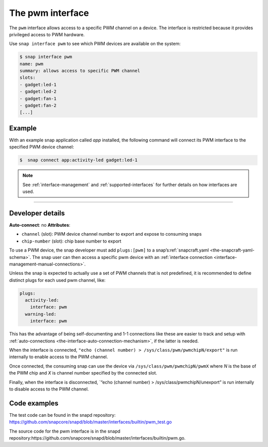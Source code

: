 .. 25857.md

.. _the-pwm-interface:

The pwm interface
=================

The ``pwm`` interface allows access to a specific PWM channel on a device. The interface is restricted because it provides privileged access to PWM hardware.

Use ``snap interface pwm`` to see which PWM devices are available on the system:

.. code:: bash

   $ snap interface pwm
   name: pwm
   summary: allows access to specific PWM channel
   slots:
   - gadget:led-1
   - gadget:led-2
   - gadget:fan-1
   - gadget:fan-2
   [...]


.. _the-pwm-interface-heading--example:

Example
-------

With an example snap application called *app* installed, the following command will connect its PWM interface to the specified PWM device channel:

.. code:: bash

   $  snap connect app:activity-led gadget:led-1

.. note::


          See :ref:`interface-management` and :ref:`supported-interfaces` for further details on how interfaces are used.

--------------


.. _the-pwm-interface-heading--dev-details:

Developer details
-----------------

**Auto-connect**: no **Attributes**:

* ``channel`` (slot): PWM device channel number to export and expose to consuming snaps
* ``chip-number`` (slot): chip base number to export

To use a PWM device, the snap developer must add ``plugs:[pwm]`` to a snap’s\ :ref:`snapcraft.yaml <the-snapcraft-yaml-schema>`. The snap user can then access a specific pwm device with an :ref:`interface connection <interface-management-manual-connections>`.

Unless the snap is expected to actually use a set of PWM channels that is not predefined, it is recommended to define distinct plugs for each used pwm channel, like:

.. code:: yaml

   plugs:
     activity-led:
       interface: pwm
     warning-led:
       interface: pwm

This has the advantage of being self-documenting and 1-1 connections like these are easier to track and setup with :ref:`auto-connections <the-interface-auto-connection-mechanism>`, if the latter is needed.

When the interface is connected, ``"echo (channel number) > /sys/class/pwm/pwmchipN/export"`` is run internally to enable access to the PWM channel.

Once connected, the consuming snap can use the device via ``/sys/class/pwm/pwmchipN/pwmX`` where *N* is the base of the PWM chip and *X* is channel number specified by the connected slot.

Finally, when the interface is disconnected, \`“echo (channel number) > /sys/class/pwmchipN/unexport” is run internally to disable access to the PWM channel.

Code examples
-------------

The test code can be found in the snapd repository: https://github.com/snapcore/snapd/blob/master/interfaces/builtin/pwm_test.go

The source code for the pwm interface is in the snapd repository:https://github.com/snapcore/snapd/blob/master/interfaces/builtin/pwm.go.
